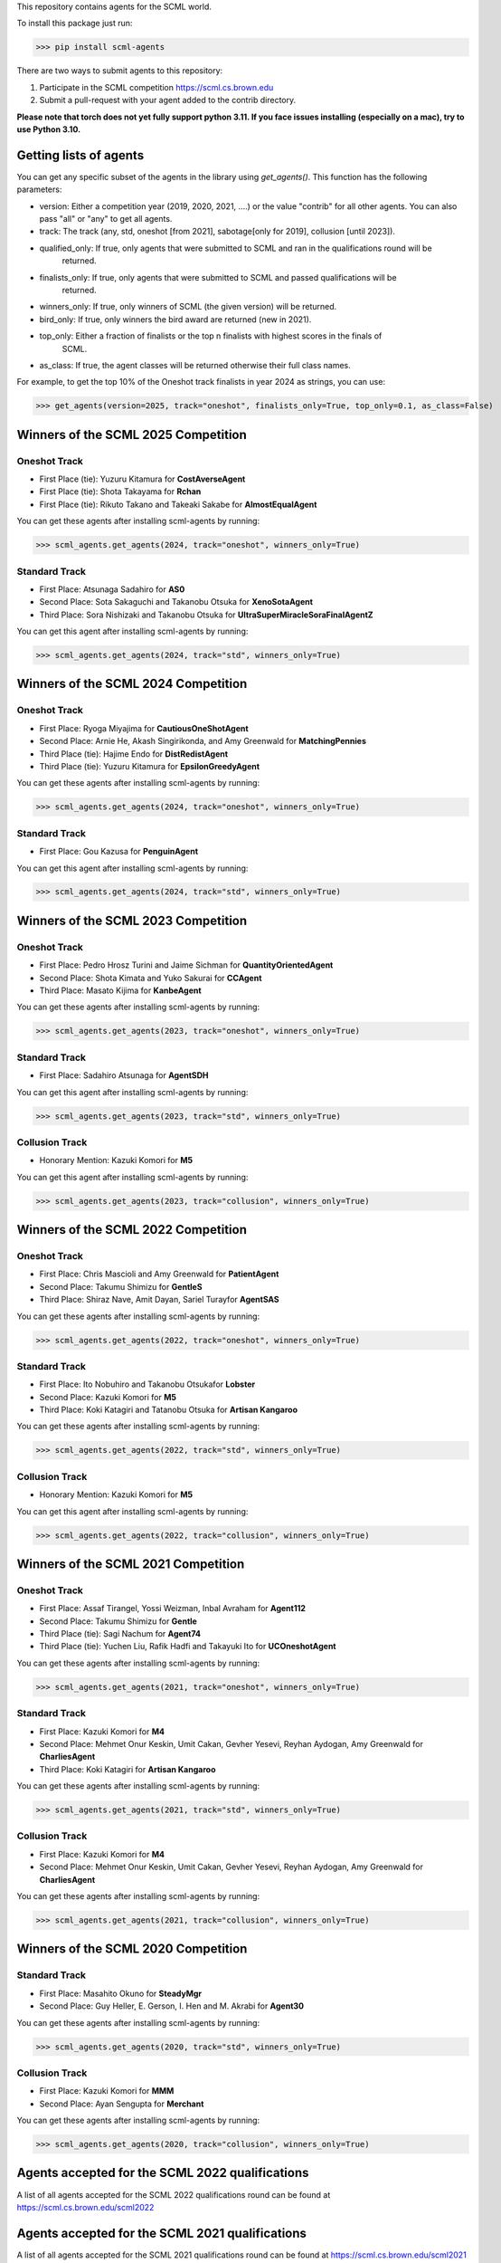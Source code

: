 This repository contains agents for the SCML world.

To install this package just run:

>>> pip install scml-agents

There are two ways to submit agents to this repository:

1. Participate in the SCML competition `https://scml.cs.brown.edu <https://scml.cs.brown.edu>`_
2. Submit a pull-request with your agent added to the contrib directory.


**Please note that torch does not yet fully support python 3.11. If you face issues installing (especially on a mac), try to use Python 3.10.**

Getting lists of agents
=======================

You can get any specific subset of the agents in the library using `get_agents()`. This function
has the following parameters:

* version: Either a competition year (2019, 2020, 2021, ....) or the value "contrib" for all other agents. You can also pass "all" or "any" to get all agents.
* track: The track (any, std, oneshot [from 2021], sabotage[only for 2019], collusion [until 2023]).
* qualified_only: If true, only agents that were submitted to SCML and ran in the qualifications round will be
                  returned.
* finalists_only: If true, only agents that were submitted to SCML and passed qualifications will be
                  returned.
* winners_only: If true, only winners of SCML (the given version) will be returned.
* bird_only: If true, only winners the bird award are returned (new in 2021).
* top_only: Either a fraction of finalists or the top n finalists with highest scores in the finals of
            SCML.
* as_class: If true, the agent classes will be returned otherwise their full class names.


For example, to get the top 10% of the Oneshot track finalists in year 2024 as strings, you can use:

>>> get_agents(version=2025, track="oneshot", finalists_only=True, top_only=0.1, as_class=False)

Winners of the SCML 2025 Competition
====================================

Oneshot Track
-------------
* First Place (tie): Yuzuru Kitamura for **CostAverseAgent**
* First Place (tie): Shota Takayama for **Rchan**
* First Place (tie): Rikuto Takano and Takeaki Sakabe for **AlmostEqualAgent**

You can get these agents after installing scml-agents by running:

>>> scml_agents.get_agents(2024, track="oneshot", winners_only=True)

Standard Track
--------------
* First Place: Atsunaga Sadahiro for **AS0**
* Second Place: Sota Sakaguchi and Takanobu Otsuka for **XenoSotaAgent**
* Third Place: Sora Nishizaki and Takanobu Otsuka for **UltraSuperMiracleSoraFinalAgentZ**

You can get this agent after installing scml-agents by running:

>>> scml_agents.get_agents(2024, track="std", winners_only=True)

Winners of the SCML 2024 Competition
====================================

Oneshot Track
-------------
* First Place: Ryoga Miyajima for **CautiousOneShotAgent**
* Second Place: Arnie He, Akash Singirikonda, and Amy Greenwald for **MatchingPennies**
* Third Place (tie): Hajime Endo for **DistRedistAgent**
* Third Place (tie): Yuzuru Kitamura for **EpsilonGreedyAgent**

You can get these agents after installing scml-agents by running:

>>> scml_agents.get_agents(2024, track="oneshot", winners_only=True)

Standard Track
--------------
* First Place: Gou Kazusa for **PenguinAgent**

You can get this agent after installing scml-agents by running:

>>> scml_agents.get_agents(2024, track="std", winners_only=True)

Winners of the SCML 2023 Competition
====================================

Oneshot Track
-------------
* First Place: Pedro Hrosz Turini and Jaime Sichman for **QuantityOrientedAgent**
* Second Place: Shota Kimata and Yuko Sakurai for **CCAgent**
* Third Place: Masato Kijima for **KanbeAgent**

You can get these agents after installing scml-agents by running:

>>> scml_agents.get_agents(2023, track="oneshot", winners_only=True)

Standard Track
--------------
* First Place: Sadahiro Atsunaga for **AgentSDH**

You can get this agent after installing scml-agents by running:

>>> scml_agents.get_agents(2023, track="std", winners_only=True)

Collusion Track
---------------
* Honorary Mention: Kazuki Komori for **M5**

You can get this agent after installing scml-agents by running:

>>> scml_agents.get_agents(2023, track="collusion", winners_only=True)

Winners of the SCML 2022 Competition
====================================

Oneshot Track
-------------
* First Place: Chris Mascioli and Amy Greenwald for **PatientAgent**
* Second Place: Takumu Shimizu for **GentleS**
* Third Place: Shiraz Nave, Amit Dayan, Sariel Turayfor **AgentSAS**

You can get these agents after installing scml-agents by running:

>>> scml_agents.get_agents(2022, track="oneshot", winners_only=True)

Standard Track
--------------
* First Place: Ito Nobuhiro and Takanobu Otsukafor **Lobster**
* Second Place: Kazuki Komori for **M5**
* Third Place: Koki Katagiri and Tatanobu Otsuka for **Artisan Kangaroo**

You can get these agents after installing scml-agents by running:

>>> scml_agents.get_agents(2022, track="std", winners_only=True)

Collusion Track
---------------
* Honorary Mention: Kazuki Komori for **M5**

You can get this agent after installing scml-agents by running:

>>> scml_agents.get_agents(2022, track="collusion", winners_only=True)

Winners of the SCML 2021 Competition
====================================

Oneshot Track
-------------
* First Place: Assaf Tirangel, Yossi Weizman, Inbal Avraham for **Agent112**
* Second Place: Takumu Shimizu for **Gentle**
* Third Place (tie): Sagi Nachum for **Agent74**
* Third Place (tie): Yuchen Liu, Rafik Hadfi and Takayuki Ito for **UCOneshotAgent**

You can get these agents after installing scml-agents by running:

>>> scml_agents.get_agents(2021, track="oneshot", winners_only=True)

Standard Track
--------------
* First Place: Kazuki Komori for **M4**
* Second Place: Mehmet Onur Keskin, Umit Cakan, Gevher Yesevi, Reyhan Aydogan, Amy Greenwald for **CharliesAgent**
* Third Place: Koki Katagiri for **Artisan Kangaroo**

You can get these agents after installing scml-agents by running:

>>> scml_agents.get_agents(2021, track="std", winners_only=True)

Collusion Track
---------------
* First Place: Kazuki Komori for **M4**
* Second Place: Mehmet Onur Keskin, Umit Cakan, Gevher Yesevi, Reyhan Aydogan, Amy Greenwald for **CharliesAgent**

You can get these agents after installing scml-agents by running:

>>> scml_agents.get_agents(2021, track="collusion", winners_only=True)

Winners of the SCML 2020 Competition
====================================

Standard Track
--------------
* First Place: Masahito Okuno for **SteadyMgr**
* Second Place: Guy Heller, E. Gerson, I. Hen and M. Akrabi for **Agent30**

You can get these agents after installing scml-agents by running:

>>> scml_agents.get_agents(2020, track="std", winners_only=True)

Collusion Track
---------------
* First Place: Kazuki Komori for **MMM**
* Second Place: Ayan Sengupta for **Merchant**

You can get these agents after installing scml-agents by running:

>>> scml_agents.get_agents(2020, track="collusion", winners_only=True)


Agents accepted for the SCML 2022 qualifications
================================================

A list of all agents accepted for the SCML 2022 qualifications round can be found at `https://scml.cs.brown.edu/scml2022 <https://scml.cs.brown.edu/scml2022>`_

Agents accepted for the SCML 2021 qualifications
================================================

A list of all agents accepted for the SCML 2021 qualifications round can be found at `https://scml.cs.brown.edu/scml2021 <https://scml.cs.brown.edu/scml2021>`_


Agents accepted for the SCML 2020 qualifications
================================================

This is a list of all the agents accepted for the SCML 2020 qualifications round.

============= ============= =======================  ====================================================================================================
  Team          Identifier    Agent/Class name         Team Members
============= ============= =======================  ====================================================================================================
  a-sengupta    a-sengupta    Merchant                 Ayan Sengupta
------------- ------------- -----------------------  ----------------------------------------------------------------------------------------------------
  Past Frauds   past_frauds   MhiranoAgent             Masanori Hirano
------------- ------------- -----------------------  ----------------------------------------------------------------------------------------------------
  Team 15       team_15       SteadyMgr                Masahito Okuno
------------- ------------- -----------------------  ----------------------------------------------------------------------------------------------------
  Team 17       team_17       WhAgent                  Noriko Yuasa
------------- ------------- -----------------------  ----------------------------------------------------------------------------------------------------
  Team 18       team_18       Mercu                    Kazuto Kakutani
------------- ------------- -----------------------  ----------------------------------------------------------------------------------------------------
  Team 19       team_19       Ashgent                  Shuhei Aoyama
------------- ------------- -----------------------  ----------------------------------------------------------------------------------------------------
  Team 20       team_20       CrescentAgent            Yuki Yoshimura
------------- ------------- -----------------------  ----------------------------------------------------------------------------------------------------
  Team 22       team_22       SavingAgent              Takuma Kawamura
------------- ------------- -----------------------  ----------------------------------------------------------------------------------------------------
  ThreadField   threadfield   GreedyFactoryManager2    Yuta Hosokawa
------------- ------------- -----------------------  ----------------------------------------------------------------------------------------------------
  Team May      team_may      MMM                      Kazuki Komori
------------- ------------- -----------------------  ----------------------------------------------------------------------------------------------------
  Team 10       team_10       UnicornAgent             Dolev Mutzari
------------- ------------- -----------------------  ----------------------------------------------------------------------------------------------------
  BARgent       bargent       BARGentCovid19           Zacharie Cohen, O. Fogler, D. Neuman and R. Cohen
------------- ------------- -----------------------  ----------------------------------------------------------------------------------------------------
  BIU-TH        biu_th        THBiu                    Haim Nafcha
------------- ------------- -----------------------  ----------------------------------------------------------------------------------------------------
  agent0x111    agent0x111    ASMASH                   Matanya, Shmulik, Assaf
------------- ------------- -----------------------  ----------------------------------------------------------------------------------------------------
  Team 25       team_25       Agent30                  Guy Heller, E. Gerson, I. Hen and M. Akrabi
------------- ------------- -----------------------  ----------------------------------------------------------------------------------------------------
 Team 29       team_29       BIUDODY                  Dror Levy, D. Joffe and O. Nagar
------------- ------------- -----------------------  ----------------------------------------------------------------------------------------------------
 Team 32       team_32       BeerAgent                Benjamin Wexler
------------- ------------- -----------------------  ----------------------------------------------------------------------------------------------------
 Team 27       team_27       AgentProjectGC           Cihan Eran and Gevher Yesevi
------------- ------------- -----------------------  ----------------------------------------------------------------------------------------------------
  MontyHall     montyhall     MontyHall                Enrique Areyan Viqueira, E. Li, D. Silverston, A. Sridhar, J. Tsatsaros, A. Yuan and A. Greenwald
============= ============= =======================  ====================================================================================================

 You can get these agents after installing scml-agents by running:

>>> scml_agents.get_agents(2020, track="any")


Installation Note
=================

If you are on Apple M1, you will need to install tensorflow **before** installing this package on conda using the method described `here <https://developer.apple.com/metal/tensorflow-plugin/>`_
